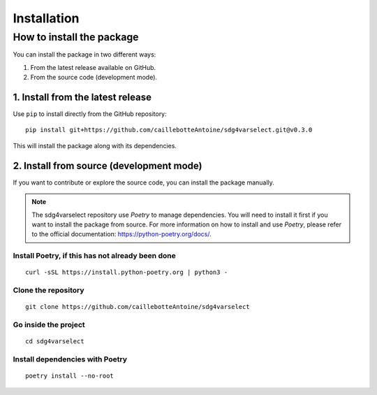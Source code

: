 Installation
============

How to install the package
--------------------------

You can install the package in two different ways:

1. From the latest release available on GitHub.
2. From the source code (development mode).

1. Install from the latest release
~~~~~~~~~~~~~~~~~~~~~~~~~~~~~~~~~~

Use ``pip`` to install directly from the GitHub repository::

   pip install git+https://github.com/caillebotteAntoine/sdg4varselect.git@v0.3.0

This will install the package along with its dependencies.

2. Install from source (development mode)
~~~~~~~~~~~~~~~~~~~~~~~~~~~~~~~~~~~~~~~~~

If you want to contribute or explore the source code, you can install the package manually.

.. Note::
    The sdg4varselect repository use `Poetry` to manage dependencies. You will need to install it first if you want to install the package from source.
    For more information on how to install and use `Poetry`, please refer to the official documentation: https://python-poetry.org/docs/.



Install Poetry, if this has not already been done
^^^^^^^^^^^^^^^^^^^^^^^^^^^^^^^^^^^^^^^^^^^^^^^^^^
::

   curl -sSL https://install.python-poetry.org | python3 -

Clone the repository
^^^^^^^^^^^^^^^^^^^^
::

   git clone https://github.com/caillebotteAntoine/sdg4varselect

Go inside the project
^^^^^^^^^^^^^^^^^^^^^
::

   cd sdg4varselect

Install dependencies with Poetry
^^^^^^^^^^^^^^^^^^^^^^^^^^^^^^^^
::

   poetry install --no-root
